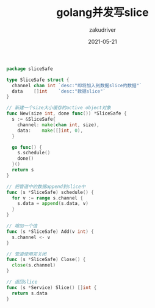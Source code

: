 #+TITLE: golang并发写slice
#+AUTHOR: zakudriver
#+DATE: 2021-05-21
#+DESCRIPTION: 线程安全的slice
#+HUGO_AUTO_SET_LASTMOD: t
#+HUGO_TAGS: golang
#+HUGO_CATEGORIES: code
#+HUGO_DRAFT: nil
#+HUGO_BASE_DIR: ~/WWW-BUILDER
#+HUGO_SECTION: posts

#+BEGIN_SRC go
  package sliceSafe

  type SliceSafe struct {
    channel chan int `desc:"即将加入到数据slice的数据"`
    data    []int    `desc:"数据slice"`
  }

  // 新建一个size大小缓存的active object对象
  func New(size int, done func()) *SliceSafe {
    s := &SliceSafe{
      channel: make(chan int, size),
      data:    make([]int, 0),
    }

    go func() {
      s.schedule()
      done()
    }()
    return s
  }

  // 把管道中的数据append到slice中
  func (s *SliceSafe) schedule() {
    for v := range s.channel {
      s.data = append(s.data, v)
    }
  }

  // 增加一个值
  func (s *SliceSafe) Add(v int) {
    s.channel <- v
  }

  // 管道使用完关闭
  func (s *SliceSafe) Close() {
    close(s.channel)
  }

  // 返回slice
  func (s *Service) Slice() []int {
    return s.data
  }
#+END_SRC
